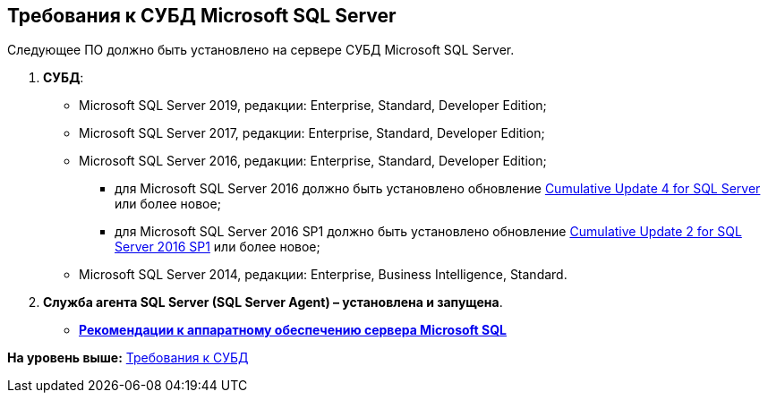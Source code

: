 [[ariaid-title1]]
== Требования к СУБД Microsoft SQL Server

Следующее ПО должно быть установлено на сервере СУБД Microsoft SQL Server.

. *СУБД*:
* Microsoft SQL Server 2019, редакции: Enterprise, Standard, Developer Edition;
* Microsoft SQL Server 2017, редакции: Enterprise, Standard, Developer Edition;
* Microsoft SQL Server 2016, редакции: Enterprise, Standard, Developer Edition;
** для Microsoft SQL Server 2016 должно быть установлено обновление https://support.microsoft.com/en-us/help/3205052/cumulative-update-4-for-sql-server-2016[Cumulative Update 4 for SQL Server] или более новое;
** для Microsoft SQL Server 2016 SP1 должно быть установлено обновление https://support.microsoft.com/en-us/help/4013106/cumulative-update-2-for-sql-server-2016-sp1[Cumulative Update 2 for SQL Server 2016 SP1] или более новое;
* Microsoft SQL Server 2014, редакции: Enterprise, Business Intelligence, Standard.
. *Служба агента SQL Server (SQL Server Agent) – установлена и запущена*.

* *xref:../topics/Requirements_to_MSSQL_Hardware.adoc[Рекомендации к аппаратному обеспечению сервера Microsoft SQL]* +

*На уровень выше:* xref:../topics/DBMSRequirements.adoc[Требования к СУБД]
